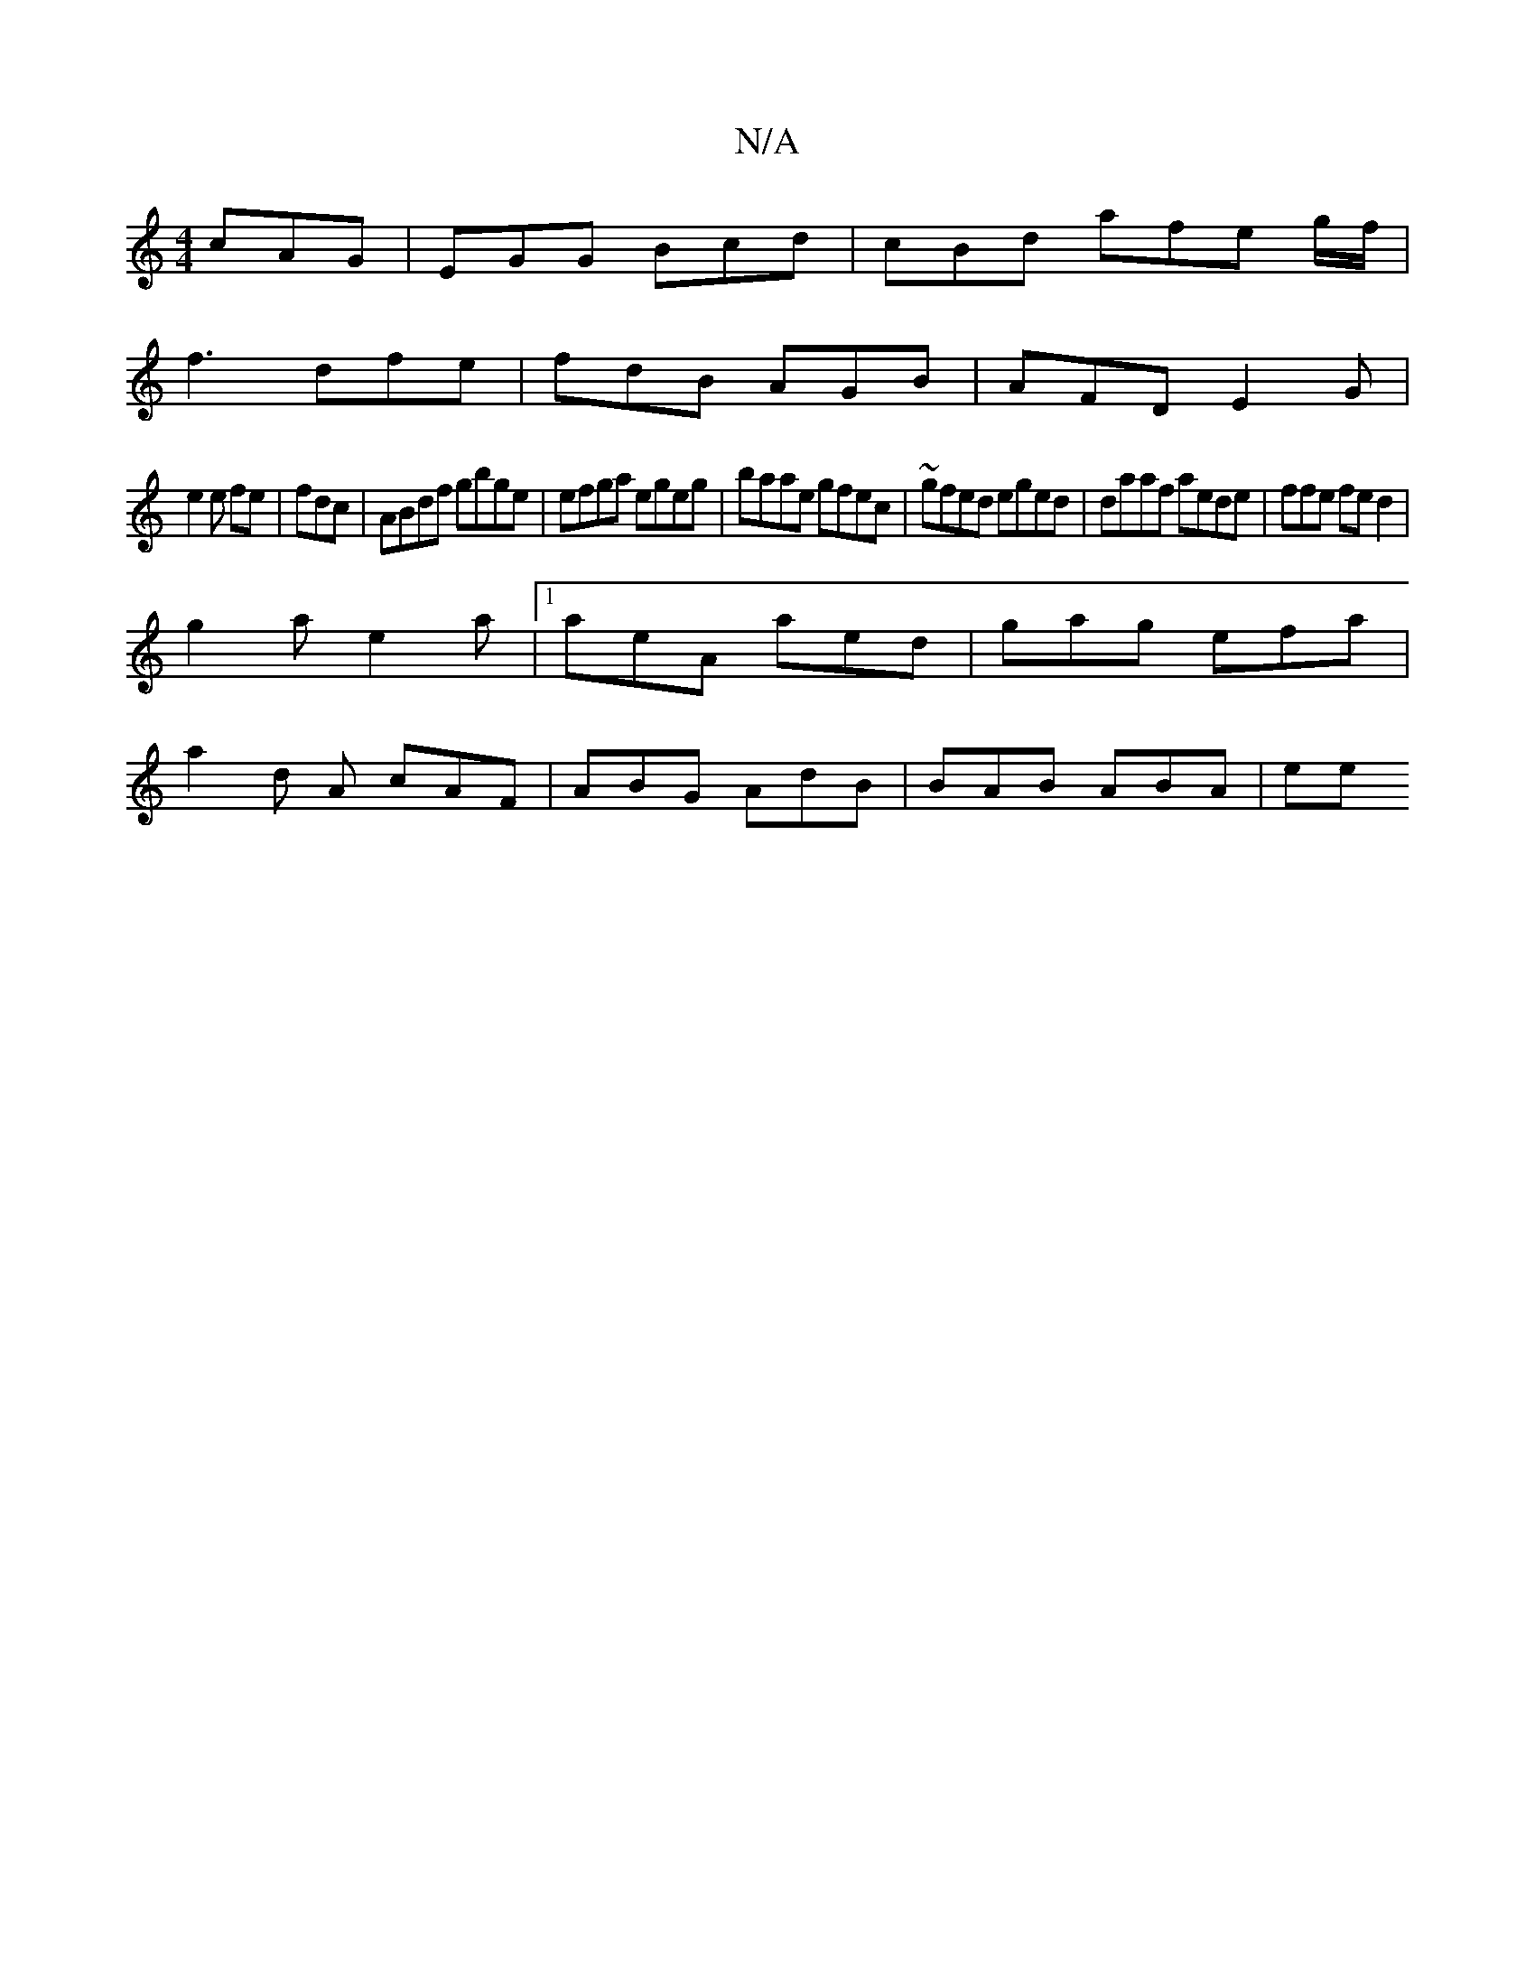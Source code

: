X:1
T:N/A
M:4/4
R:N/A
K:Cmajor
 cAG | EGG Bcd|cBd afe g/f/ |
f3 dfe | fdB AGB | AFD E2G|
e2e fe|fdc | ABdf gbge|efga egeg| baae gfec | ~gfed eged|daaf aede | ffe fed2 |
g2a e2a|1 aeA aed | gag efa|
a2 d A cAF|ABG AdB | BAB ABA | ee